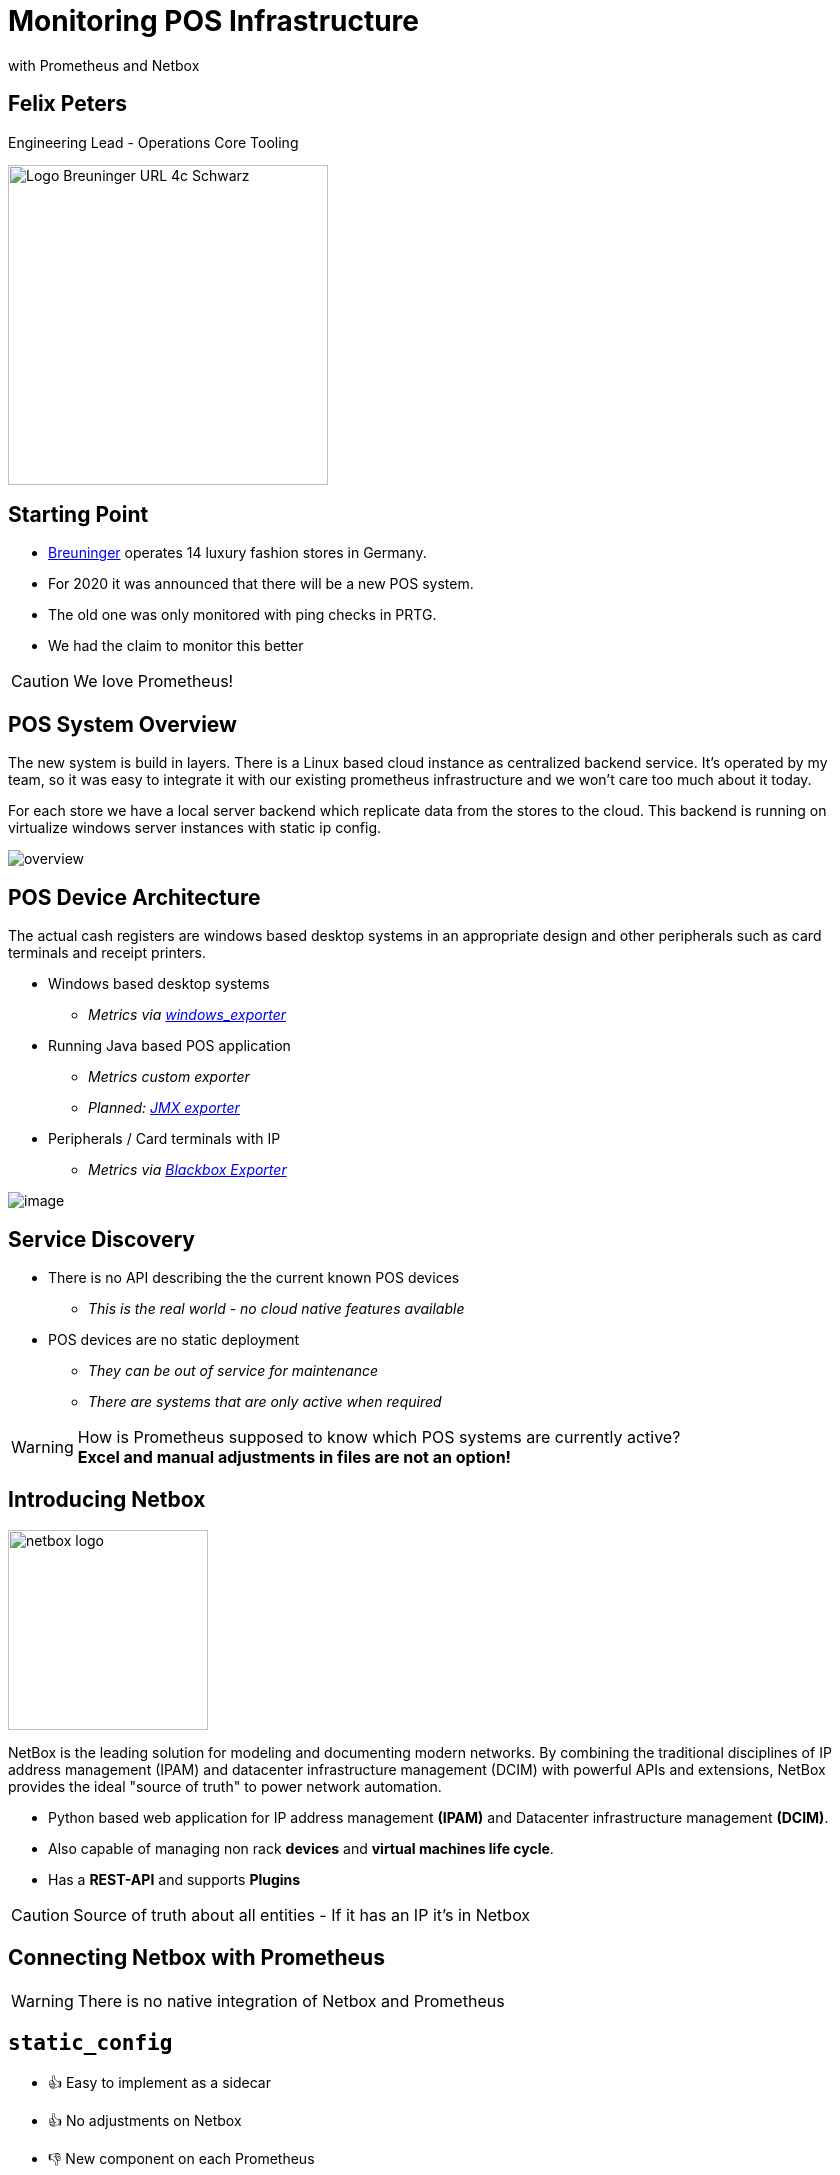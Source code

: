 = Monitoring POS Infrastructure
with Prometheus and Netbox

:revealjs_theme: white
:customcss: custom.css
:revealjs_history: true
:icons: font

== Felix Peters

Engineering Lead - Operations Core Tooling +

image::https://www.e-breuninger.de/fileadmin/Mediendatenbank/ALTE%20Website_vor%20dem%2011.9.13/Presse/Foto_und_Medienservice/Logos/Logo_Breuninger_URL_4c_Schwarz.jpg[width=320]

== Starting Point

* https://de.wikipedia.org/wiki/Breuninger[Breuninger] operates 14 luxury fashion stores in Germany.
* For 2020 it was announced that there will be a new POS system.
* The old one was only monitored with ping checks in PRTG.
* We had the claim to monitor this better

CAUTION: We love Prometheus!

== POS System Overview

[.notes]
--
The new system is build in layers. There is a Linux based cloud instance as centralized backend service.
It's operated by my team, so it was easy to integrate it with our existing prometheus infrastructure and we won't care too much about it today. 

For each store we have a local server backend which replicate data from the stores to the cloud.
This backend is running on virtualize windows server instances with static ip config. 
--

image::images/overview.png[]

// Monitoring cloud native workloads is easy. Everything which is billable has an API.
// But in a on premise world there is no native API. 


[.columns.is-vcentered]
== POS Device Architecture

[.notes]
--
The actual cash registers are windows based desktop systems in an appropriate design
and other peripherals such as card terminals and receipt printers. 
--

[.column]
--
* Windows based desktop systems
** _Metrics via https://github.com/prometheus-community/windows_exporter[windows_exporter]_
* Running Java based POS application
** _Metrics custom exporter_
** _Planned: https://github.com/prometheus/jmx_exporter[JMX exporter]_
* Peripherals / Card terminals with IP
** _Metrics via https://github.com/prometheus/blackbox_exporter[Blackbox Exporter]_
--

[.column.is-one-quarter]
image::https://image.jimcdn.com/app/cms/image/transf/none/path/s7bf4e56cafb0dc16/image/i43a9024ac681ae25/version/1568976184/image.jpg[]

== Service Discovery

[step=1]
--
* There is no API describing the the current known POS devices
** _This is the real world - no cloud native features available_
* POS devices are no static deployment
** _They can be out of service for maintenance_
** _There are systems that are only active when required_
--

[WARNING,step=2]
How is Prometheus supposed to know which POS systems are currently active? +
*Excel and manual adjustments in files are not an option!*


== Introducing Netbox

image:https://raw.githubusercontent.com/netbox-community/netbox/develop/docs/netbox_logo.svg[width=200]

[.notes]
--
NetBox is the leading solution for modeling and documenting modern networks.
By combining the traditional disciplines of IP address management (IPAM) and datacenter infrastructure management (DCIM)
with powerful APIs and extensions, NetBox provides the ideal "source of truth" to power network automation.
--

--
* Python based web application for IP address management *(IPAM)* and Datacenter infrastructure management *(DCIM)*. +
* Also capable of managing non rack *devices* and *virtual machines life cycle*.
* Has a *REST-API* and supports *Plugins*
--

[CAUTION, step=1]
Source of truth about all entities - If it has an IP it's in Netbox

== Connecting Netbox with Prometheus

[WARNING, step=1]
There is no native integration of Netbox and Prometheus

== `static_config`

* 👍 Easy to implement as a sidecar
* 👍 No adjustments on Netbox

* 👎 New component on each Prometheus
* 👎 Requires multiple API calls for each device
* 👎 Requires additional monitoring of the sidecar

[step=1]
https://github.com/FlxPeters/netbox-prometheus-sd

== `http_sd_config`

https://prometheus.io/docs/prometheus/latest/http_sd/#comparison-between-file-based-sd-and-http-sd[Introduced] in Prometheus 2.28.0 as alternative to `static_config`

* 👍 No sidecar on Prometheus
* 👍 Less API calls

* 👎 Requires adjustments/plugin on Netbox

[step=1]
https://github.com/FlxPeters/netbox-plugin-prometheus-sd

== Demo

== Conclusion

* Netbox and Prometheus are a perfect match for monitoring targets without a cloud native API or inventory
* Not only useable for POS devices - also for network devices and bare metal infrastructure

TIP: Give the Engineers a reason to document: +
    _By coupling documentation and monitoring, we always have up-to-date and maintained documentation on the rolled-out status._

== Questions?